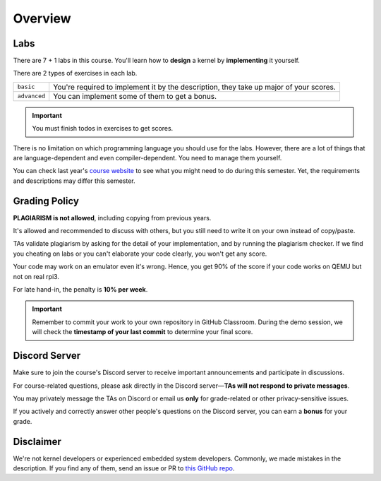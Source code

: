 Overview
========

Labs
####
There are 7 + 1 labs in this course.
You'll learn how to **design** a kernel by **implementing** it yourself.

There are 2 types of exercises in each lab.

================== ===========================================================================================
``basic``          You're required to implement it by the description, they take up major of your scores.
``advanced``       You can implement some of them to get a bonus.
================== ===========================================================================================

.. important::

  You must finish todos in exercises to get scores.

There is no limitation on which programming language you should use for the labs.
However, there are a lot of things that are language-dependent and even compiler-dependent.
You need to manage them yourself.

You can check last year's `course website <https://nycu-caslab.github.io/OSC2024/>`_ to see what you might need
to do during this semester.
Yet, the requirements and descriptions may differ this semester.

Grading Policy
##############

**PLAGIARISM is not allowed**, including copying from previous years.

It's allowed and recommended to discuss with others, but you still need to write it on your own
instead of copy/paste.

TAs validate plagiarism by asking for the detail of your implementation, and by running the plagiarism checker.
If we find you cheating on labs or you can't elaborate your code clearly, you won't get any score.

Your code may work on an emulator even it's wrong.
Hence, you get 90% of the score if your code works on QEMU but not on real rpi3.

For late hand-in, the penalty is **10% per week**.

.. important::
  Remember to commit your work to your own repository in GitHub Classroom.
  During the demo session, we will check the **timestamp of your last commit** to determine your final score.

Discord Server
##############

Make sure to join the course's Discord server to receive important announcements and participate in discussions.

For course-related questions, please ask directly in the Discord server—**TAs will not respond to private messages**.

You may privately message the TAs on Discord or email us **only** for grade-related or other privacy-sensitive issues.

If you actively and correctly answer other people's questions on the Discord server, you can earn a **bonus** for your grade.


Disclaimer
##########
We're not kernel developers or experienced embedded system developers.
Commonly, we made mistakes in the description.
If you find any of them, send an issue or PR to `this GitHub repo <https://github.com/nycu-caslab/OSC2025>`_.
